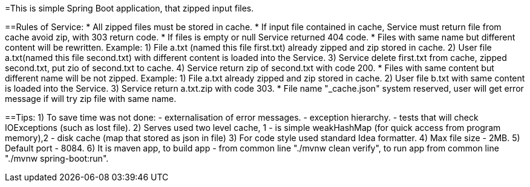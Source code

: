 =This is simple Spring Boot application, that zipped input files.

==Rules of Service:
 * All zipped files must be stored in cache.
 * If input file сontained in cache, Service must return file from cache avoid zip, with 303 return code.
 * If files is empty or null Service returned 404 code.
 * Files with same name but different content will be rewritten.
      Example: 1) File a.txt (named this file first.txt) already zipped and zip stored in cache.
               2) User file a.txt(named this file second.txt) with different content is loaded into the Service.
               3) Service delete first.txt from cache, zipped second.txt, put zio of second.txt to cache.
               4) Service return zip of second.txt with code 200.
 * Files with same content but different name will be not zipped.
      Example: 1) File a.txt already zipped and zip stored in cache.
               2) User file b.txt with same content is loaded into the Service.
               3) Service return a.txt.zip with code 303.
 * File name "_cache.json" system reserved, user will get error message if will try zip file with same name.

==Tips:
 1) To save time was not done:
        - externalisation of error messages.
        - exception hierarchy.
        - tests that will check IOExceptions (such as lost file).
 2) Serves used two level cache, 1 - is simple weakHashMap (for quick access from program memory),2 - disk cache
 (map that stored as json in file)
 3) For code style used standard Idea formatter.
 4) Max file size - 2MB.
 5) Default port - 8084.
 6) It is maven app, to build app - from common line "./mvnw clean verify", to run app from common line "./mvnw
 spring-boot:run".
